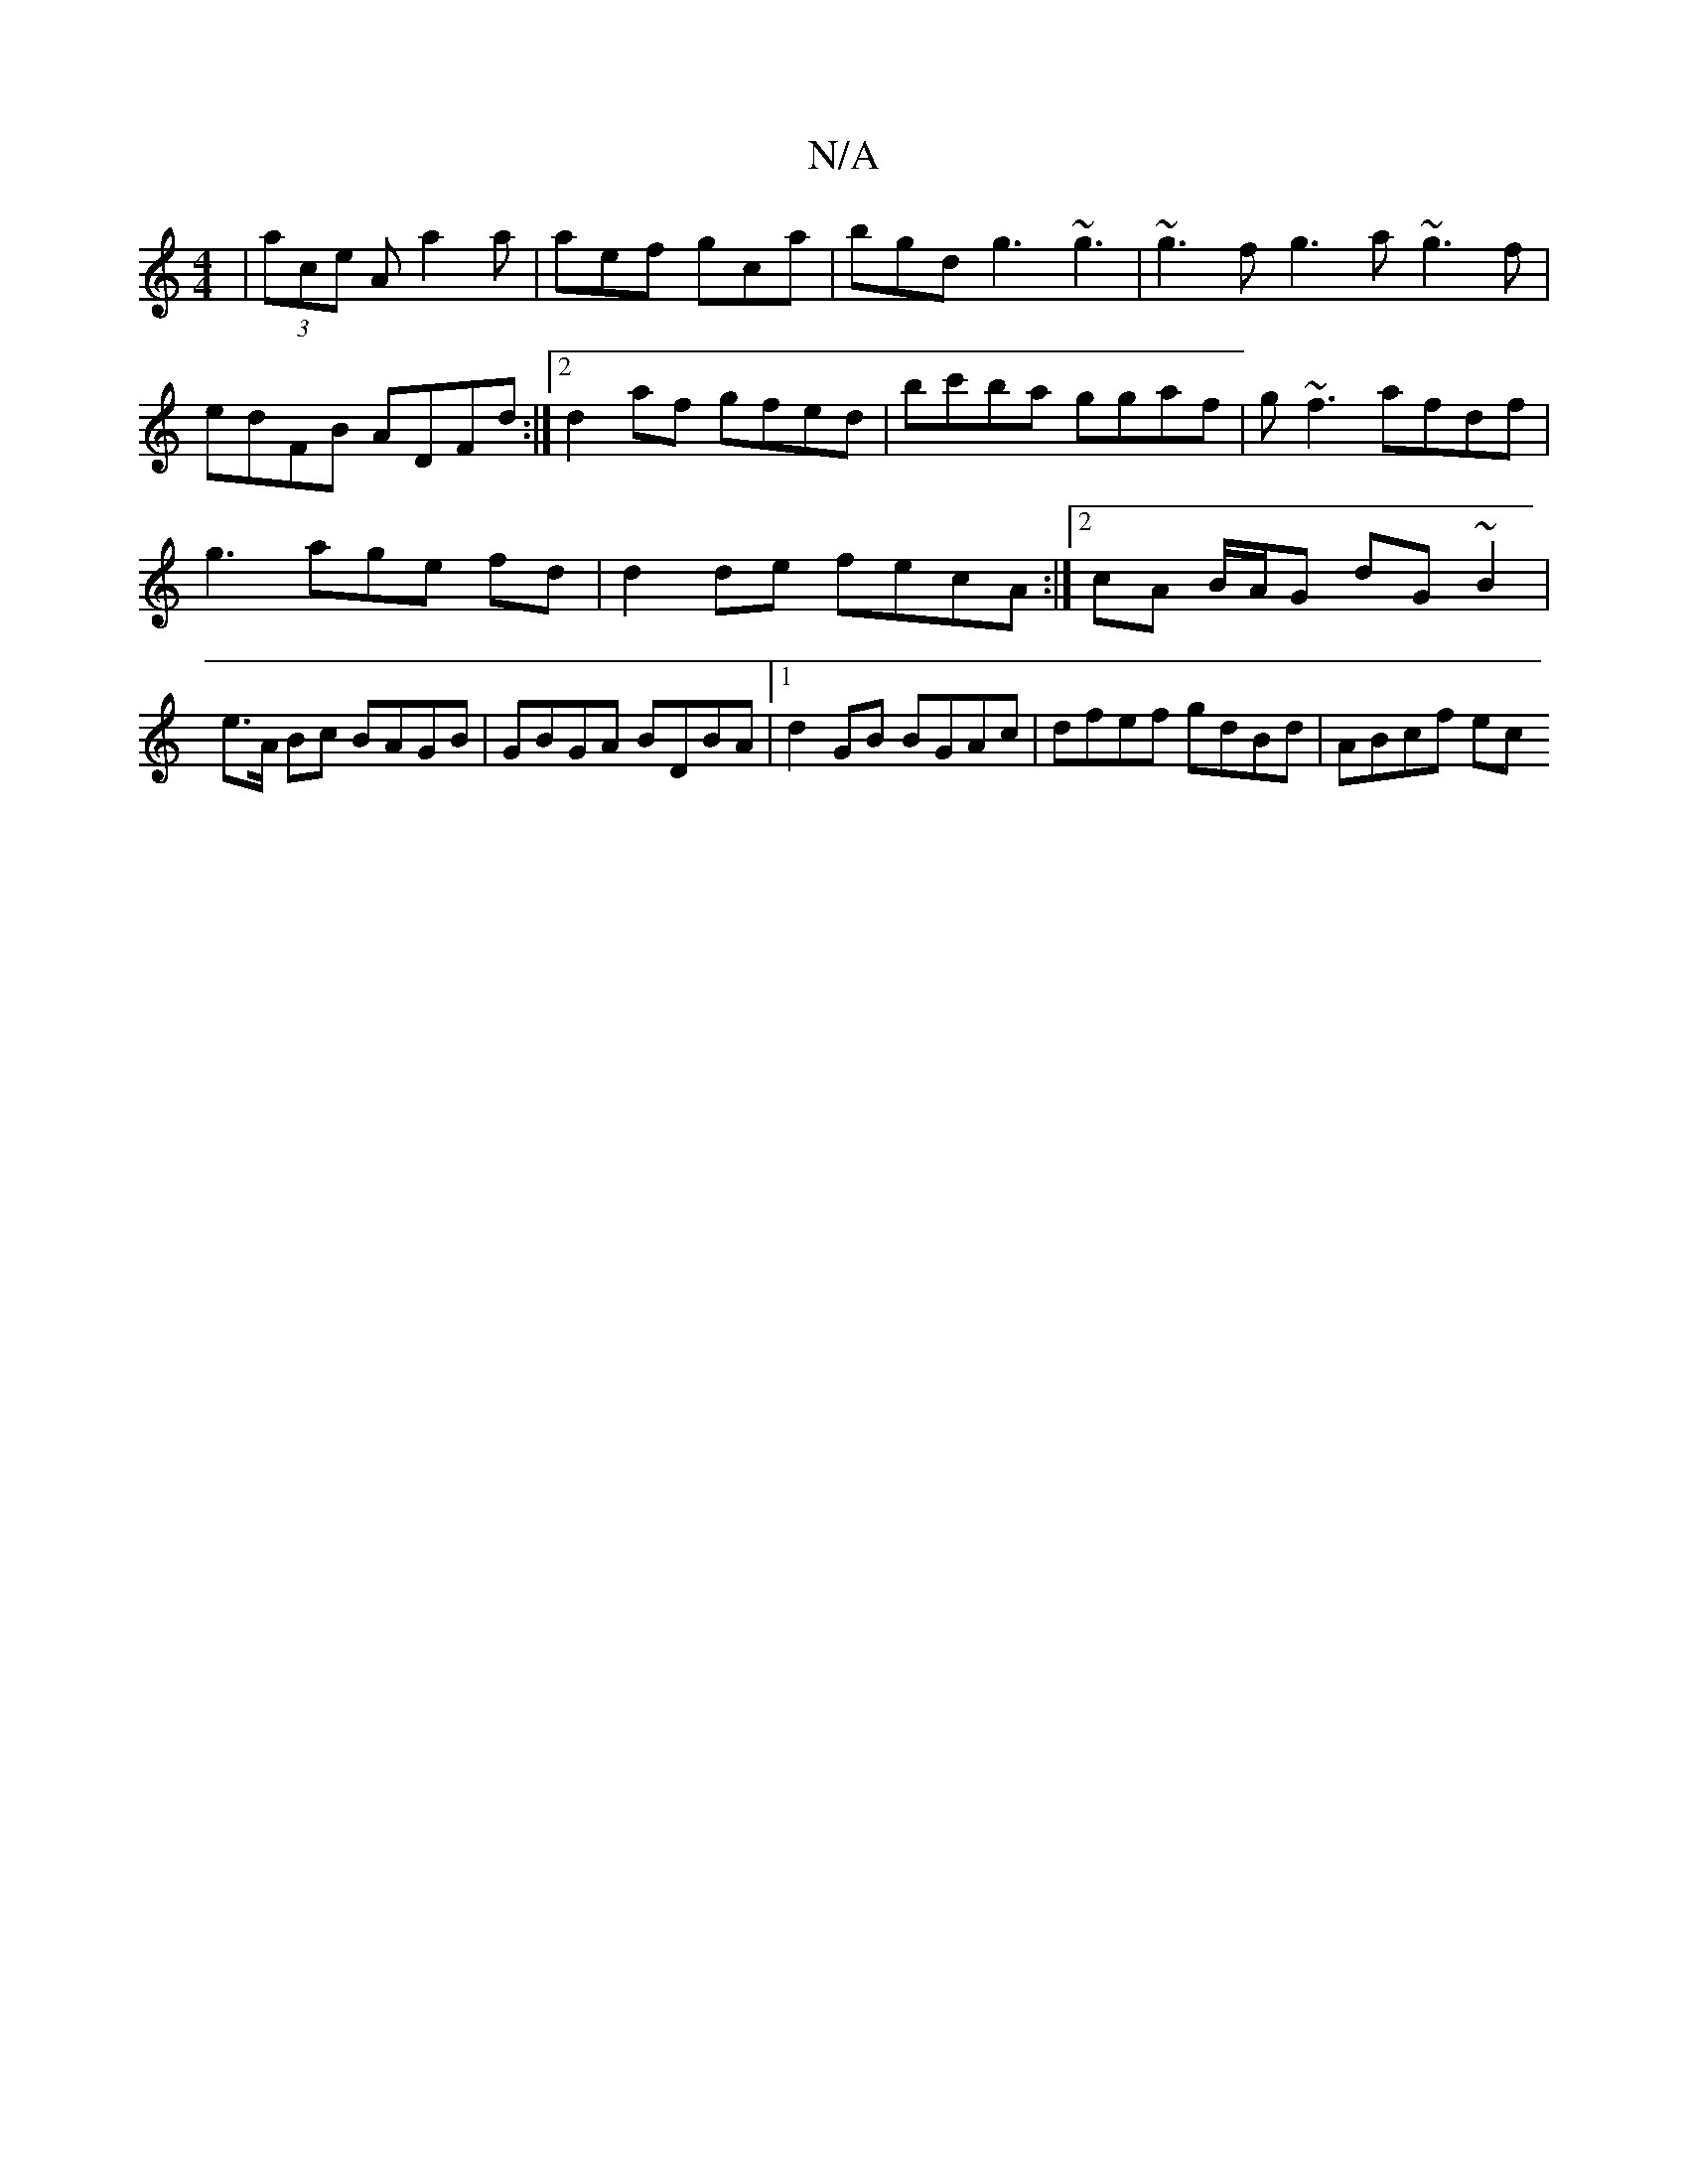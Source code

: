 X:1
T:N/A
M:4/4
R:N/A
K:Cmajor
| (3ace A a2a | aef gca | bgd g3 ~g3 | ~g3f g3a ~g3f|
edFB ADFd:|2 d2af gfed|bc'ba ggaf|g~f3 afdf |
g3 age fd| d2 de fecA:|[2 cA B/A/G dG~B2|e>A Bc BAGB | GBGA BDBA |1 d2 GB BGAc | dfef gdBd | ABcf ec